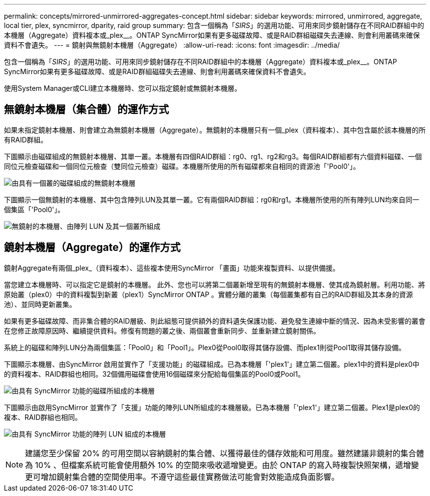 ---
permalink: concepts/mirrored-unmirrored-aggregates-concept.html 
sidebar: sidebar 
keywords: mirrored, unmirrored, aggregate, local tier, plex, syncmirror, dparity, raid group 
summary: 包含一個稱為「_SIRS_」的選用功能、可用來同步鏡射儲存在不同RAID群組中的本機層（Aggregate）資料複本或_plex__。ONTAP SyncMirror如果有更多磁碟故障、或是RAID群組磁碟失去連線、則會利用叢碼來確保資料不會遺失。 
---
= 鏡射與無鏡射本機層（Aggregate）
:allow-uri-read: 
:icons: font
:imagesdir: ../media/


[role="lead"]
包含一個稱為「_SIRS_」的選用功能、可用來同步鏡射儲存在不同RAID群組中的本機層（Aggregate）資料複本或_plex__。ONTAP SyncMirror如果有更多磁碟故障、或是RAID群組磁碟失去連線、則會利用叢碼來確保資料不會遺失。

使用System Manager或CLI建立本機層時、您可以指定鏡射或無鏡射本機層。



== 無鏡射本機層（集合體）的運作方式

如果未指定鏡射本機層、則會建立為無鏡射本機層（Aggregate）。無鏡射的本機層只有一個_plex（資料複本）、其中包含屬於該本機層的所有RAID群組。

下圖顯示由磁碟組成的無鏡射本機層、其單一叢。本機層有四個RAID群組：rg0、rg1、rg2和rg3。每個RAID群組都有六個資料磁碟、一個同位元檢查磁碟和一個同位元檢查（雙同位元檢查）磁碟。本機層所使用的所有磁碟都來自相同的資源池「'Pool0'」。

image:drw-plexum-scrn-en-noscale.gif["由具有一個叢的磁碟組成的無鏡射本機層"]

下圖顯示一個無鏡射的本機層、其中包含陣列LUN及其單一叢。它有兩個RAID群組：rg0和rg1。本機層所使用的所有陣列LUN均來自同一個集區「'Pool0'」。

image:unmirrored-aggregate-with-array-luns.gif["無鏡射的本機層、由陣列 LUN 及其一個叢所組成"]



== 鏡射本機層（Aggregate）的運作方式

鏡射Aggregate有兩個_plex_（資料複本）、這些複本使用SyncMirror 「畫面」功能來複製資料、以提供備援。

當您建立本機層時、可以指定它是鏡射的本機層。  此外、您也可以將第二個叢新增至現有的無鏡射本機層、使其成為鏡射層。利用功能、將原始叢（plex0）中的資料複製到新叢（plex1）SyncMirror ONTAP 。實體分離的叢集（每個叢集都有自己的RAID群組及其本身的資源池）、並同時更新叢集。

如果有更多磁碟故障、而非集合體的RAID層級、則此組態可提供額外的資料遺失保護功能、避免發生連線中斷的情況、因為未受影響的叢會在您修正故障原因時、繼續提供資料。修復有問題的叢之後、兩個叢會重新同步、並重新建立鏡射關係。

系統上的磁碟和陣列LUN分為兩個集區：「Pool0」和「Pool1」。Plex0從Pool0取得其儲存設備、而plex1則從Pool1取得其儲存設備。

下圖顯示本機層、由SyncMirror 啟用並實作了「支援功能」的磁碟組成。已為本機層「'plex1'」建立第二個叢。plex1中的資料是plex0中的資料複本、RAID群組也相同。32個備用磁碟會使用16個磁碟來分配給每個集區的Pool0或Pool1。

image:drw-plexm-scrn-en-noscale.gif["由具有 SyncMirror 功能的磁碟所組成的本機層"]

下圖顯示由啟用SyncMirror 並實作了「支援」功能的陣列LUN所組成的本機層級。已為本機層「'plex1'」建立第二個叢。Plex1是plex0的複本、RAID群組也相同。

image:mirrored-aggregate-with-array-luns.gif["由具有 SyncMirror 功能的陣列 LUN 組成的本機層"]


NOTE: 建議您至少保留 20% 的可用空間以容納鏡射的集合體、以獲得最佳的儲存效能和可用度。雖然建議非鏡射的集合體為 10% 、但檔案系統可能會使用額外 10% 的空間來吸收遞增變更。由於 ONTAP 的寫入時複製快照架構，遞增變更可增加鏡射集合體的空間使用率。不遵守這些最佳實務做法可能會對效能造成負面影響。
